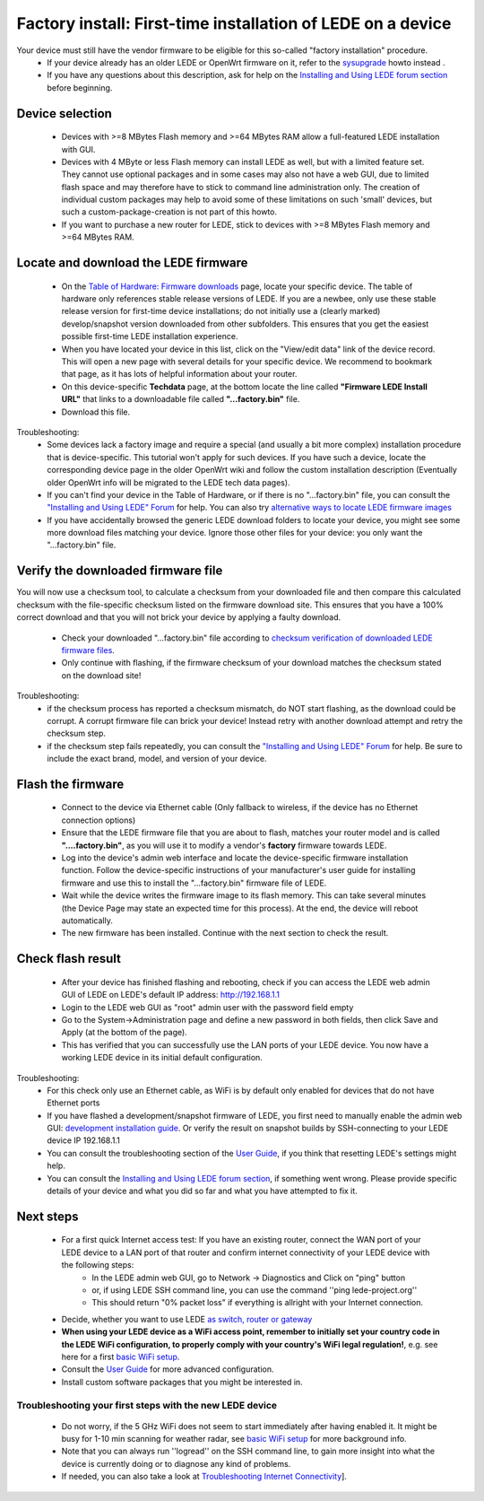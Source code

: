 Factory install: First-time installation of LEDE on a device
============================================================

Your device must still have the vendor firmware to be eligible for this so-called "factory installation" procedure.
  * If your device already has an older LEDE or OpenWrt firmware on it, refer to the `sysupgrade <quick-start/sysupgrade>`_ howto instead .
  * If you have any questions about this description, ask for help on the `Installing and Using LEDE forum section <https://forum.lede-project.org/c/installation>`_ before beginning.

Device selection
----------------

  * Devices with >=8 MBytes Flash memory and >=64 MBytes RAM allow a full-featured LEDE installation with GUI.
  * Devices with 4 MByte or less Flash memory can install LEDE as well, but with a limited feature set. They cannot use optional packages and in some cases may also not have a web GUI, due to limited flash space and may therefore have to stick to command line administration only. The creation of individual custom packages may help to avoid some of these limitations on such 'small' devices, but such a custom-package-creation is not part of this howto.
  * If you want to purchase a new router for LEDE, stick to devices with >=8 MBytes Flash memory and >=64 MBytes RAM.

Locate and download the LEDE firmware
-------------------------------------

  - On the `Table of Hardware: Firmware downloads <toh_fwdownload>`_ page, locate your specific device. The table of hardware only references stable release versions of LEDE. If you are a newbee, only use these stable release version for first-time device installations; do not initially use a (clearly marked) develop/snapshot version downloaded from other subfolders. This ensures that you get the easiest possible first-time LEDE installation experience.
  - When you have located your device in this list, click on the "View/edit data" link of the device record. This will open a new page with several details for your specific device. We recommend to bookmark that page, as it has lots of helpful information about your router.
  - On this device-specific **Techdata** page, at the bottom locate the line called **"Firmware LEDE Install URL"** that links to a downloadable file called **"...factory.bin"** file.
  - Download this file.

Troubleshooting:
  * Some devices lack a factory image and require a special (and usually a bit more complex) installation procedure that is device-specific. This tutorial won't apply for such devices. If you have such a device, locate the corresponding device page in the older OpenWrt wiki and follow the custom installation description (Eventually older OpenWrt info will be migrated to the LEDE tech data pages).
  * If you can't find your device in the Table of Hardware, or if there is no "...factory.bin" file, you can consult the `"Installing and Using LEDE" Forum <https://forum.lede-project.org/c/installation>`_ for help. You can also try `alternative ways to locate LEDE firmware images <quick-start:alternate-directory-search>`_
  * If you have accidentally browsed the generic LEDE download folders to locate your device, you might see some more download files matching your device. Ignore those other files for your device: you only want the "...factory.bin" file.

Verify the downloaded firmware file
-----------------------------------

You will now use a checksum tool, to calculate a checksum from your downloaded file and then compare this calculated checksum  with the file-specific checksum listed on the firmware download site.
This ensures that you have a 100% correct download and that you will not brick your device by applying a faulty download.

  - Check your downloaded "...factory.bin" file according to `checksum verification of downloaded LEDE firmware files <quick-start/verify_firmware_checksum>`_.
  - Only continue with flashing, if the firmware checksum of your download matches the checksum stated on the download site!

Troubleshooting:
  * if the checksum process has reported a checksum mismatch, do NOT start flashing, as the download could be corrupt. A corrupt firmware file can brick your device! Instead retry with another download attempt and retry the checksum step.
  * if the checksum step fails repeatedly, you can consult the `"Installing and Using LEDE" Forum <https://forum.lede-project.org/c/installation>`_ for help. Be sure to include the exact brand, model, and version of your device.

Flash the firmware
------------------

  - Connect to the device via Ethernet cable (Only fallback to wireless, if the device has no Ethernet connection options)
  - Ensure that the LEDE firmware file that you are about to flash, matches your router model and is called **"....factory.bin"**, as you will use it to modify a vendor's **factory** firmware towards LEDE.
  -  Log into the device's admin web interface and locate the device-specific firmware installation function. Follow the device-specific instructions of your manufacturer's user guide for installing firmware and use this to install the  "...factory.bin" firmware file of LEDE.
  - Wait while the device writes the firmware image to its flash memory. This can take several minutes (the Device Page may state an expected time for this process). At the end, the device will reboot automatically.
  - The new firmware has been installed. Continue with the next section to check the result.

Check flash result
------------------

  - After your device has finished flashing and rebooting, check if you can access the LEDE web admin GUI of LEDE on LEDE's default IP address: http://192.168.1.1
  - Login to the LEDE web GUI as "root" admin user with the password field empty
  - Go to the System->Administration page and define a new password in both fields, then click Save and Apply (at the bottom of the page).
  - This has verified that you can successfully use the LAN ports of your LEDE device. You now have a working LEDE device in its initial default configuration.

Troubleshooting:
  * For this check only use an Ethernet cable, as WiFi is by default only enabled for devices that do not have Ethernet ports
  * If you have flashed a development/snapshot firmware of LEDE, you first need to manually enable the admin web GUI: `development installation guide <quick-start:developmentinstallation>`_. Or verify the result on snapshot builds by SSH-connecting to your LEDE device IP 192.168.1.1
  * You can consult the troubleshooting section of the `User Guide <user-guide/start>`_, if you think that resetting LEDE's settings might help.
  * You can consult the `Installing and Using LEDE forum section <https://forum.lede-project.org/c/installation>`_, if something went wrong. Please provide specific details of your device and what you did so far and what you have attempted to fix it.

Next steps
----------

  * For a first quick Internet access test: If you have an existing router, connect the WAN port of your LEDE device to a LAN port of that router and confirm internet connectivity of your LEDE device with the following steps:
     * In the LEDE admin web GUI, go to Network -> Diagnostics and Click on "ping" button
     * or, if using LEDE SSH command line, you can use the command ''ping lede-project.org''
     * This should return "0% packet loss" if everything is allright with your Internet connection.
  * Decide, whether you want to use LEDE `as switch,  router or gateway <user-guide/switch_router_gateway_and_nat>`_
  * **When using your LEDE device as a WiFi access point, remember to initially set your country code in the LEDE WiFi configuration, to properly comply with your country's WiFi legal regulation!**, e.g. see here for a first `basic WiFi setup <quick-start/basic_wifi>`_.
  * Consult the `User Guide <user-guide>`_ for more advanced configuration.
  * Install custom software packages that you might be interested in.

Troubleshooting your first steps with the new LEDE device
>>>>>>>>>>>>>>>>>>>>>>>>>>>>>>>>>>>>>>>>>>>>>>>>>>>>>>>>>

  * Do not worry, if the 5 GHz WiFi does not seem to start immediately after having enabled it. It might be busy for 1-10 min scanning for weather radar, see `basic WiFi setup <quick-start:basic_wifi>`_ for more background info.
  * Note that you can always run ''logread'' on the SSH command line, to gain more insight into what the device is currently doing or to diagnose any kind of problems.
  * If needed, you can also take a look at `Troubleshooting Internet Connectivity <quick-start:ts-internetconnectivity>`_].
